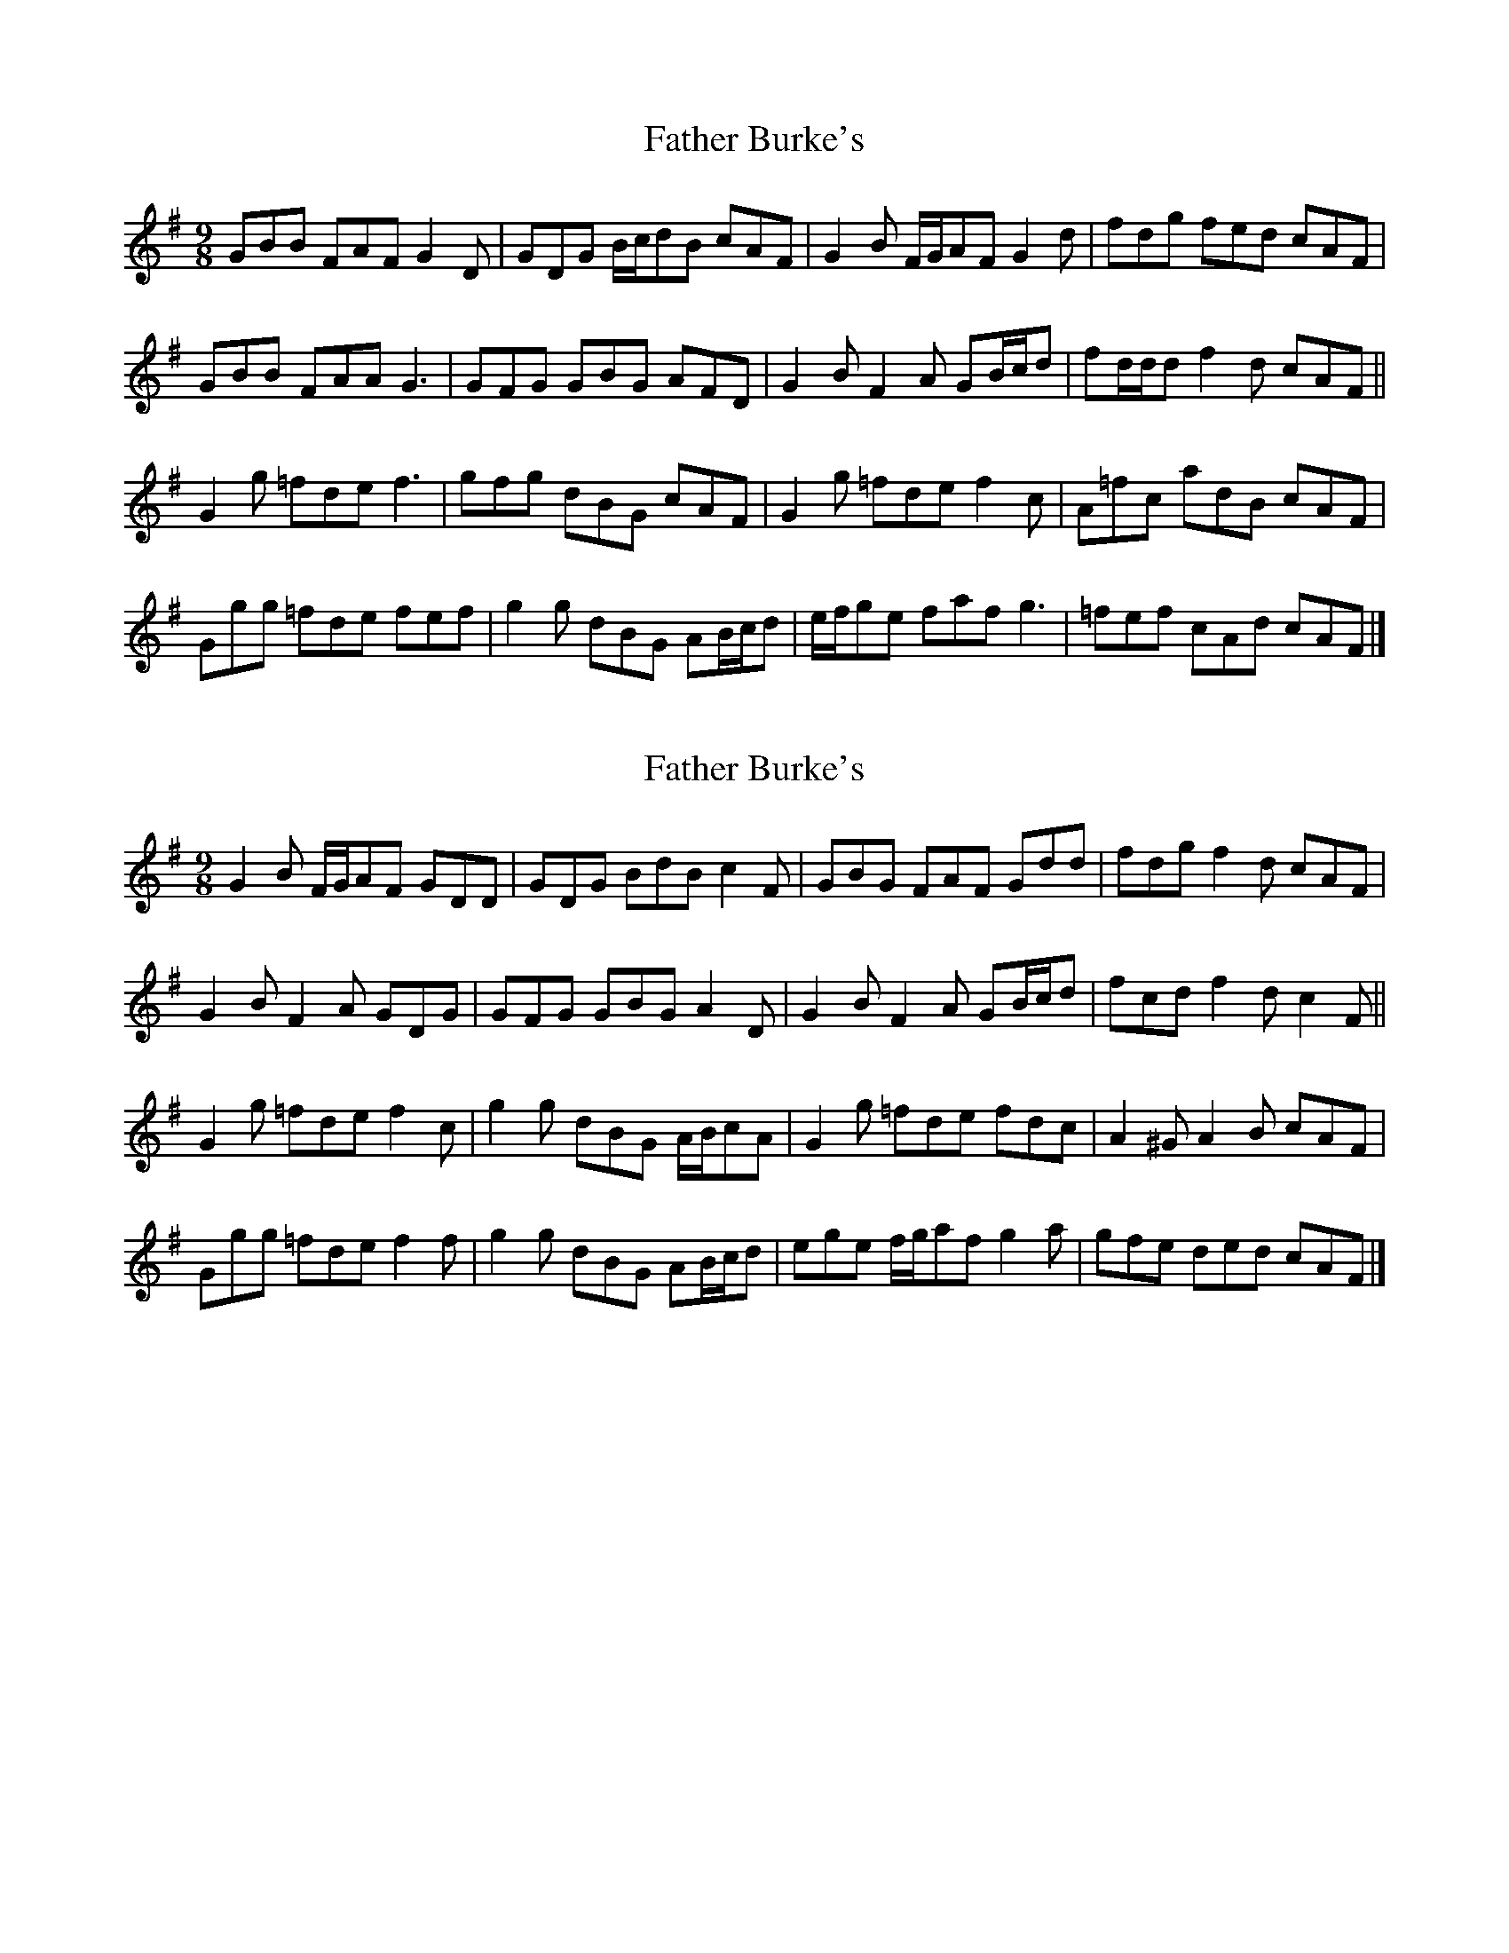 X: 1
T: Father Burke's
Z: ceolachan
S: https://thesession.org/tunes/6625#setting6625
R: slip jig
M: 9/8
L: 1/8
K: Gmaj
GBB FAF G2 D | GDG B/c/dB cAF | G2 B F/G/AF G2 d | fdg fed cAF |
GBB FAA G3 | GFG GBG AFD | G2 B F2 A GB/c/d | fd/d/d f2 d cAF ||
G2 g =fde f3 | gfg dBG cAF | G2 g =fde f2 c | A=fc adB cAF |
Ggg =fde fef | g2 g dBG AB/c/d | e/f/ge faf g3 | =fef cAd cAF |]
X: 2
T: Father Burke's
Z: ceolachan
S: https://thesession.org/tunes/6625#setting18290
R: slip jig
M: 9/8
L: 1/8
K: Gmaj
G2 B F/G/AF GDD | GDG BdB c2 F | GBG FAF Gdd | fdg f2 d cAF |
G2 B F2 A GDG | GFG GBG A2 D | G2 B F2 A GB/c/d | fcd f2 d c2 F ||
G2 g =fde f2 c | g2 g dBG A/B/cA | G2 g =fde fdc | A2 ^G A2 B cAF |
Ggg =fde f2 f | g2 g dBG AB/c/d | ege f/g/af g2 a | gfe ded cAF |]
